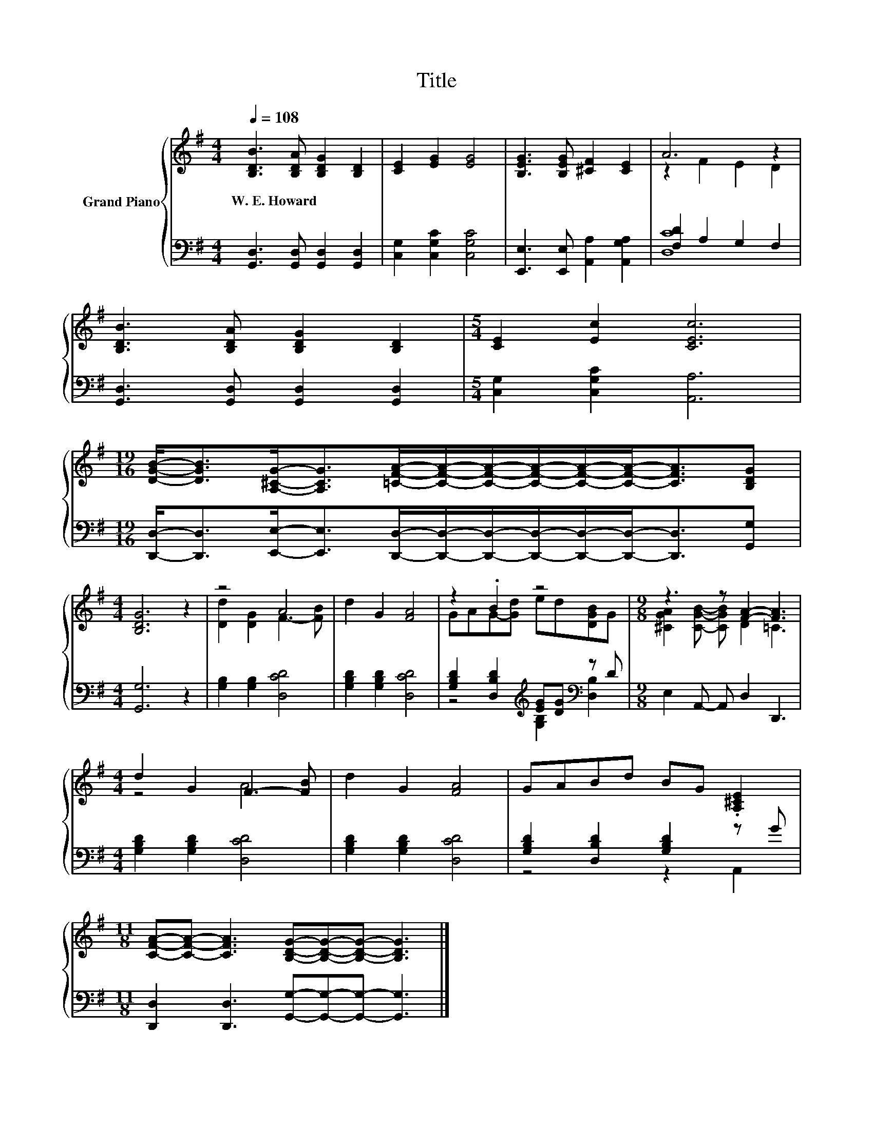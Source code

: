 X:1
T:Title
%%score { ( 1 3 ) | ( 2 4 ) }
L:1/8
Q:1/4=108
M:4/4
K:G
V:1 treble nm="Grand Piano"
V:3 treble 
V:2 bass 
V:4 bass 
V:1
 [B,DB]3 [B,DA] [B,DG]2 [B,D]2 | [CE]2 [EG]2 [EG]4 | [B,EG]3 [B,EG] [^CF]2 [CE]2 | A6 z2 | %4
w: W.~E.~Howard * * *||||
 [B,DB]3 [B,DA] [B,DG]2 [B,D]2 |[M:5/4] [CE]2 [Ec]2 [CEc]6 | %6
w: ||
[M:19/16] [DGB]-<[DGB][A,^CG]-<[A,CG][=CFA]/-[CFA]/-[CFA]/-[CFA]/-[CFA]/-[CFA]-<[CFA][B,DG] | %7
w: |
[M:4/4] [B,DG]6 z2 | z4 A4 | d2 G2 [FA]4 | z2 .B2 z4 |[M:9/8] z3 z [FA]2- [FA]3 | %12
w: |||||
[M:4/4] d2 G2 F3- [FB] | d2 G2 [FA]4 | GABd BG .[A,^CE]2 | %15
w: |||
[M:11/8] [CFA]-[CFA]- [CFA]3 [B,DG]-[B,DG]-[B,DG]- [B,DG]3 |] %16
w: |
V:2
 [G,,D,]3 [G,,D,] [G,,D,]2 [G,,D,]2 | [C,G,]2 [C,G,C]2 [C,G,C]4 | %2
 [E,,E,]3 [E,,E,] [A,,A,]2 [A,,G,A,]2 | [F,D]2 A,2 G,2 F,2 | [G,,D,]3 [G,,D,] [G,,D,]2 [G,,D,]2 | %5
[M:5/4] [C,G,]2 [C,G,C]2 [A,,A,]6 | %6
[M:19/16] [D,,D,]-<[D,,D,][E,,E,]-<[E,,E,][D,,D,]/-[D,,D,]/-[D,,D,]/-[D,,D,]/-[D,,D,]/-[D,,D,]-<[D,,D,][G,,G,] | %7
[M:4/4] [G,,G,]6 z2 | [G,B,]2 [G,B,]2 [D,CD]4 | [G,B,D]2 [G,B,D]2 [D,CD]4 | %10
 [G,B,D]2 [D,B,D]2[K:treble] [EG][DG][K:bass] z D |[M:9/8] E,2 A,,- A,, D,2 D,,3 | %12
[M:4/4] [G,B,D]2 [G,B,D]2 [D,CD]4 | [G,B,D]2 [G,B,D]2 [D,CD]4 | [G,B,D]2 [D,B,D]2 [G,B,D]2 z G | %15
[M:11/8] [D,,D,]2 [D,,D,]3 [G,,G,]-[G,,G,]-[G,,G,]- [G,,G,]3 |] %16
V:3
 x8 | x8 | x8 | z2 F2 E2 D2 | x8 |[M:5/4] x10 |[M:19/16] x19/2 |[M:4/4] x8 | [Dd]2 [DG]2 F3- [FB] | %9
 x8 | GAG-[Gd] ed[DGB]G |[M:9/8] [^CGA]2 [CGB]- [CGB] D2 =C3 |[M:4/4] z4 A4 | x8 | x8 | %15
[M:11/8] x11 |] %16
V:4
 x8 | x8 | x8 | [D,C]8 | x8 |[M:5/4] x10 |[M:19/16] x19/2 |[M:4/4] x8 | x8 | x8 | %10
 z4[K:treble] [G,B,]2[K:bass] [D,B,]2 |[M:9/8] x9 |[M:4/4] x8 | x8 | z4 z2 A,,2 |[M:11/8] x11 |] %16

